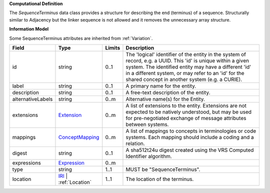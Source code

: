 **Computational Definition**

The `SequenceTerminus` data class provides a structure for describing the end (terminus) of a sequence. Structurally similar to Adjacency but the linker sequence is not allowed and it removes the unnecessary array structure.

**Information Model**

Some SequenceTerminus attributes are inherited from :ref:`Variation`.

.. list-table::
   :class: clean-wrap
   :header-rows: 1
   :align: left
   :widths: auto

   *  - Field
      - Type
      - Limits
      - Description
   *  - id
      - string
      - 0..1
      - The 'logical' identifier of the entity in the system of record, e.g. a UUID. This 'id' is unique within a given system. The identified entity may have a different 'id' in a different system, or may refer to an 'id' for the shared concept in another system (e.g. a CURIE).
   *  - label
      - string
      - 0..1
      - A primary name for the entity.
   *  - description
      - string
      - 0..1
      - A free-text description of the entity.
   *  - alternativeLabels
      - string
      - 0..m
      - Alternative name(s) for the Entity.
   *  - extensions
      - `Extension <../gks-common/common.json#/$defs/Extension>`_
      - 0..m
      - A list of extensions to the entity. Extensions are not expected to be natively understood, but may be used for pre-negotiated exchange of message attributes between systems.
   *  - mappings
      - `ConceptMapping <../gks-common/common.json#/$defs/ConceptMapping>`_
      - 0..m
      - A list of mappings to concepts in terminologies or code systems. Each mapping should include a coding and a relation.
   *  - digest
      - string
      - 0..1
      - A sha512t24u digest created using the VRS Computed Identifier algorithm.
   *  - expressions
      - `Expression <../gks-common/common.json#/$defs/Expression>`_
      - 0..m
      - 
   *  - type
      - string
      - 1..1
      - MUST be "SequenceTerminus".
   *  - location
      - `IRI <../gks-common/common.json#/$defs/IRI>`_ | :ref:`Location`
      - 1..1
      - The location of the terminus.
